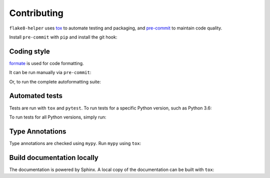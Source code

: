 ==============
Contributing
==============

.. This file based on https://github.com/PyGithub/PyGithub/blob/master/CONTRIBUTING.md

``flake8-helper`` uses `tox <https://tox.readthedocs.io>`_ to automate testing and packaging,
and `pre-commit <https://pre-commit.com>`_ to maintain code quality.

Install ``pre-commit`` with ``pip`` and install the git hook:

.. prompt:: bash

	python -m pip install pre-commit
	pre-commit install


Coding style
--------------

`formate <https://formate.readthedocs.io>`_ is used for code formatting.

It can be run manually via ``pre-commit``:

.. prompt:: bash

	pre-commit run formate -a


Or, to run the complete autoformatting suite:

.. prompt:: bash

	pre-commit run -a


Automated tests
-------------------

Tests are run with ``tox`` and ``pytest``.
To run tests for a specific Python version, such as Python 3.6:

.. prompt:: bash

	tox -e py36


To run tests for all Python versions, simply run:

.. prompt:: bash

	tox


Type Annotations
-------------------

Type annotations are checked using ``mypy``. Run ``mypy`` using ``tox``:

.. prompt:: bash

	tox -e mypy



Build documentation locally
------------------------------

The documentation is powered by Sphinx. A local copy of the documentation can be built with ``tox``:

.. prompt:: bash

	tox -e docs
